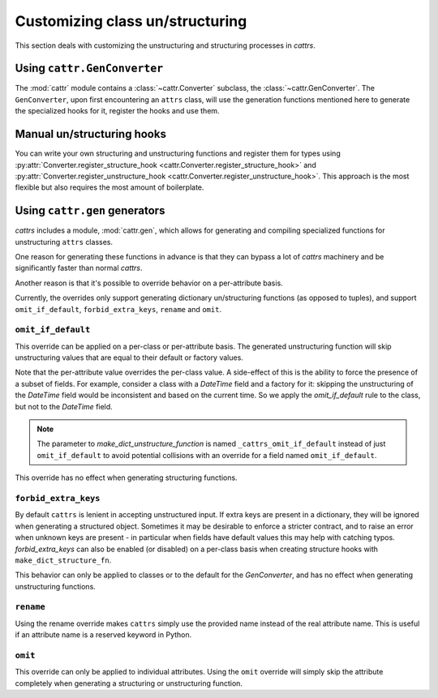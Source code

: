 ================================
Customizing class un/structuring
================================

This section deals with customizing the unstructuring and structuring processes in `cattrs`.

Using ``cattr.GenConverter``
********************************

The :mod:`cattr` module contains a :class:`~cattr.Converter` subclass, the :class:`~cattr.GenConverter`.
The ``GenConverter``, upon first encountering an ``attrs`` class, will use
the generation functions mentioned here to generate the specialized hooks for it,
register the hooks and use them.

Manual un/structuring hooks
***************************

You can write your own structuring and unstructuring functions and register
them for types using :py:attr:`Converter.register_structure_hook <cattr.Converter.register_structure_hook>` and
:py:attr:`Converter.register_unstructure_hook <cattr.Converter.register_unstructure_hook>`. This approach is the most
flexible but also requires the most amount of boilerplate.

Using ``cattr.gen`` generators
******************************

`cattrs` includes a module, :mod:`cattr.gen`, which allows for generating and
compiling specialized functions for unstructuring ``attrs`` classes.

One reason for generating these functions in advance is that they can bypass
a lot of `cattrs` machinery and be significantly faster than normal `cattrs`.

Another reason is that it's possible to override behavior on a per-attribute basis.

Currently, the overrides only support generating dictionary un/structuring functions
(as opposed to tuples), and support ``omit_if_default``, ``forbid_extra_keys``,
``rename`` and ``omit``.

``omit_if_default``
-------------------

This override can be applied on a per-class or per-attribute basis. The generated
unstructuring function will skip unstructuring values that are equal to their
default or factory values.

.. doctest::

    >>> from cattr.gen import make_dict_unstructure_fn, override
    >>>
    >>> @define
    ... class WithDefault:
    ...    a: int
    ...    b: dict = Factory(dict)
    >>>
    >>> c = cattr.Converter()
    >>> c.register_unstructure_hook(WithDefault, make_dict_unstructure_fn(WithDefault, c, b=override(omit_if_default=True)))
    >>> c.unstructure(WithDefault(1))
    {'a': 1}

Note that the per-attribute value overrides the per-class value. A side-effect
of this is the ability to force the presence of a subset of fields.
For example, consider a class with a `DateTime` field and a factory for it:
skipping the unstructuring of the `DateTime` field would be inconsistent and
based on the current time. So we apply the `omit_if_default` rule to the class,
but not to the `DateTime` field.

.. note::

    The parameter to `make_dict_unstructure_function` is named ``_cattrs_omit_if_default`` instead of just ``omit_if_default`` to avoid potential collisions with an override for a field named ``omit_if_default``.

.. doctest::

    >>> from pendulum import DateTime
    >>> from cattr.gen import make_dict_unstructure_fn, override
    >>>
    >>> @define
    ... class TestClass:
    ...     a: Optional[int] = None
    ...     b: DateTime = Factory(DateTime.utcnow)
    >>>
    >>> c = cattr.Converter()
    >>> hook = make_dict_unstructure_fn(TestClass, c, _cattrs_omit_if_default=True, b=override(omit_if_default=False))
    >>> c.register_unstructure_hook(TestClass, hook)
    >>> c.unstructure(TestClass())
    {'b': ...}

This override has no effect when generating structuring functions.

``forbid_extra_keys``
---------------------

By default ``cattrs`` is lenient in accepting unstructured input.  If extra
keys are present in a dictionary, they will be ignored when generating a
structured object.  Sometimes it may be desirable to enforce a stricter
contract, and to raise an error when unknown keys are present - in particular
when fields have default values this may help with catching typos.
`forbid_extra_keys` can also be enabled (or disabled) on a per-class basis when
creating structure hooks with ``make_dict_structure_fn``.

.. doctest::
    :options: +SKIP

    >>> from cattr.gen import make_dict_structure_fn
    >>>
    >>> @define
    ... class TestClass:
    ...    number: int = 1
    >>>
    >>> c = cattr.GenConverter(forbid_extra_keys=True)
    >>> c.structure({"nummber": 2}, TestClass)
    Traceback (most recent call last):
    ...
    ForbiddenExtraKeyError: Extra fields in constructor for TestClass: nummber
    >>> hook = make_dict_structure_fn(TestClass, c, _cattrs_forbid_extra_keys=False)
    >>> c.register_structure_hook(TestClass, hook)
    >>> c.structure({"nummber": 2}, TestClass)
    TestClass(number=1)

This behavior can only be applied to classes or to the default for the
`GenConverter`, and has no effect when generating unstructuring functions.

``rename``
----------

Using the rename override makes ``cattrs`` simply use the provided name instead
of the real attribute name. This is useful if an attribute name is a reserved
keyword in Python.

.. doctest::

    >>> from pendulum import DateTime
    >>> from cattr.gen import make_dict_unstructure_fn, make_dict_structure_fn, override
    >>>
    >>> @define
    ... class ExampleClass:
    ...     klass: Optional[int]
    >>>
    >>> c = cattr.Converter()
    >>> unst_hook = make_dict_unstructure_fn(ExampleClass, c, klass=override(rename="class"))
    >>> st_hook = make_dict_structure_fn(ExampleClass, c, klass=override(rename="class"))
    >>> c.register_unstructure_hook(ExampleClass, unst_hook)
    >>> c.register_structure_hook(ExampleClass, st_hook)
    >>> c.unstructure(ExampleClass(1))
    {'class': 1}
    >>> c.structure({'class': 1}, ExampleClass)
    ExampleClass(klass=1)

``omit``
--------

This override can only be applied to individual attributes. Using the ``omit``
override will simply skip the attribute completely when generating a structuring
or unstructuring function.


.. doctest::

    >>> from cattr.gen import make_dict_unstructure_fn, override
    >>>
    >>> @define
    ... class ExampleClass:
    ...     an_int: int
    >>>
    >>> c = cattr.Converter()
    >>> unst_hook = make_dict_unstructure_fn(ExampleClass, c, an_int=override(omit=True))
    >>> c.register_unstructure_hook(ExampleClass, unst_hook)
    >>> c.unstructure(ExampleClass(1))
    {}
